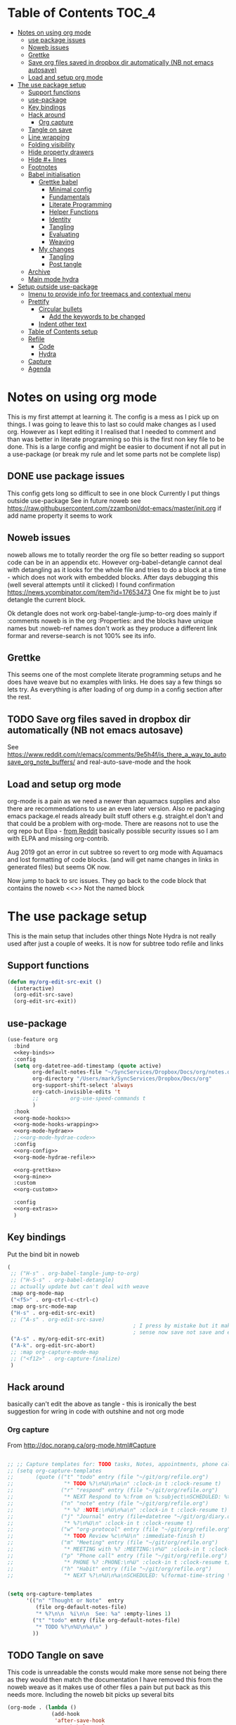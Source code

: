 #+TITLE Emacs configuration org Mode - all the complete things
#+PROPERTY:header-args :cache yes :tangle yes :comments noweb
#+STARTUP: content
* Table of Contents                 :TOC_4:
:PROPERTIES:
:ID:       org_mark_2020-10-24T15-08-22+01-00_mini12.local:8844FA08-DB9D-44FB-AE4D-189DDA7A2EAA
:VISIBILITY: all
:END:
- [[#notes-on-using-org-mode][Notes on using org mode]]
  - [[#use-package-issues][use package issues]]
  - [[#noweb-issues][Noweb issues]]
  - [[#grettke][Grettke]]
  - [[#save-org-files-saved-in-dropbox-dir-automatically-nb-not-emacs-autosave][Save org files saved in dropbox dir automatically (NB not emacs autosave)]]
  - [[#load-and-setup-org-mode][Load and setup org mode]]
- [[#the-use-package-setup][The use package setup]]
  - [[#support-functions][Support functions]]
  - [[#use-package][use-package]]
  - [[#key-bindings][Key bindings]]
  - [[#hack-around][Hack around]]
    - [[#org-capture][Org capture]]
  - [[#tangle-on-save][Tangle on save]]
  - [[#line-wrapping][Line wrapping]]
  - [[#folding-visibility][Folding visibility]]
  - [[#hide-property-drawers][Hide property drawers]]
  - [[#hide--lines][Hide #+ lines]]
  - [[#footnotes][Footnotes]]
  - [[#babel-initialisation][Babel initialisation]]
    - [[#grettke-babel][Grettke babel]]
      - [[#minimal-config][Minimal config]]
      - [[#fundamentals][Fundamentals]]
      - [[#literate-programming][Literate Programming]]
      - [[#helper-functions][Helper Functions]]
      - [[#identity][Identity]]
      - [[#tangling][Tangling]]
      - [[#evaluating][Evaluating]]
      - [[#weaving][Weaving]]
    - [[#my-changes][My changes]]
      - [[#tangling-1][Tangling]]
      - [[#post-tangle][Post tangle]]
  - [[#archive][Archive]]
  - [[#main-mode-hydra][Main mode hydra]]
- [[#setup-outside-use-package][Setup outside use-package]]
  - [[#imenu-to-provide-info-for-treemacs-and-contextual-menu][Imenu to provide info for treemacs and contextual menu]]
  - [[#prettify][Prettify]]
    - [[#circular-bullets][Circular bullets]]
      - [[#add-the-keywords-to-be-changed][Add the keywords to be changed]]
    - [[#indent-other-text][Indent other text]]
  - [[#table-of-contents-setup][Table of Contents setup]]
  - [[#refile][Refile]]
    - [[#code][Code]]
    - [[#hydra][Hydra]]
  - [[#capture][Capture]]
  - [[#agenda][Agenda]]

* Notes on using org mode
:PROPERTIES:
:ID:       org_mark_2020-01-23T20-21-34+00-00_mini12:6810C5AF-469D-4E0E-BD24-8F6301313A91
:END:
This is my first attempt at learning it.
The config is a mess as I pick up on things.
I was going to leave this to last so could make changes as I used org. However as I kept editing it I realised that I needed to comment and than was better in literate programming so this is the first non key file to be done.
This is a large config and might be easier to document if not all put in a use-package (or break my rule and let some parts not be complete lisp)
** DONE use package issues
:PROPERTIES:
:ID:       org_mark_2020-01-23T20-21-34+00-00_mini12:1C8523CC-5CB5-4EA3-A010-6881059B6B32
:END:
This config gets long so difficult to see in one block
Currently I put things outside use-package
See in future noweb see https://raw.githubusercontent.com/zzamboni/dot-emacs/master/init.org if add name property it seems to work
** Noweb issues
:PROPERTIES:
:ID:       org_mark_2020-01-23T20-21-34+00-00_mini12:757C060B-ED8C-49CB-9096-EA146141E59F
:END:
noweb allows me to totally reorder the org file so better reading so support code can be in an appendix etc.
However org-babel-detangle cannot deal with detangling as it looks for the whole file and tries to do a block at a time - which does not work with embedded blocks. After days debugging this (well several attempts until it clicked) I found confirmation https://news.ycombinator.com/item?id=17653473
One fix might be to just detangle the current block.

Ok detangle does not work
org-babel-tangle-jump-to-org does mainly if :comments noweb is in the org :Properties: and the blocks have unique names but :noweb-ref names don't work as they produce a different link formar and reverse-search is not 100% see its info.

** Grettke
:PROPERTIES:
:ID:       org_mark_2020-01-23T20-21-34+00-00_mini12:111E7DB2-5383-4E1F-9B6E-EE14CBFE8671
:END:
This seems one of the most complete literate programming setups and he does have weave but no examples with links. He does say a few things so lets try.
As everything is after loading of org dump in a config section after the rest.

** TODO Save org files saved in dropbox dir automatically (NB not emacs autosave)
:PROPERTIES:
:ID:       org_mark_2020-01-23T20-21-34+00-00_mini12:8A5AC122-42AB-4B05-BEEE-ED6A16F5A966
:END:
See https://www.reddit.com/r/emacs/comments/9e5h4f/is_there_a_way_to_autosave_org_note_buffers/ and real-auto-save-mode and the hook
** Load and setup org mode
:PROPERTIES:
:ID:       org_mark_2020-01-23T20-21-34+00-00_mini12:DA0B129D-3E54-4C67-94D2-B9D303434BAF
:END:
org-mode is a pain as we need a newer than aquamacs supplies and also there are recommendations to use an even later version. Also re packaging emacs package.el reads already built stuff others e.g. straight.el don't and that could be a problem with org-mode. There are reasons not to use the org repo but Elpa - [[https://www.reddit.com/r/emacs/comments/5sx7j0/how_do_i_get_usepackage_to_ignore_the_bundled/ddix2ta/?utm_source=share&utm_medium=web2x][from Reddit]] basically possible security issues so I am with ELPA and missing org-contrib.

Aug 2019 got an error in cut subtree so revert to org mode with Aquamacs and lost formatting of code blocks. (and will get name changes in links in generated files) but seems OK now.

Now jump to back to src issues. They go back to the code block that contains the noweb <<>> Not the named block

* The use package setup
:PROPERTIES:
:ID:       org_mark_2020-01-23T20-21-34+00-00_mini12:411C4ABA-EFFC-4E73-9C0F-5E936AC5B73B
:END:
This is the main setup that includes other things
Note Hydra is not really used after just a couple of weeks.
It is now for subtree todo refile and links
** Support functions
:PROPERTIES:
:ID:       org_mark_mini20.local:20210830T173642.889781
:END:
#+NAME: org_mark_mini20.local_20210830T173642.840556
#+begin_src emacs-lisp
(defun my/org-edit-src-exit ()
  (interactive)
  (org-edit-src-save)
  (org-edit-src-exit))
#+end_src
** use-package
:PROPERTIES:
:ID:       org_2020-12-08+00-00:D690B0FD-0E4B-44ED-A01E-7FEC29D8E7F4
:END:
  #+NAME: org_mark_2020-01-23T20-21-34+00-00_mini12_72F56F5E-3D65-491F-B68F-CDCFF334FFB6
  #+begin_src emacs-lisp :noweb tangle
(use-feature org
  :bind
  <<key-binds>>
  :config
  (setq org-datetree-add-timestamp (quote active)
        org-default-notes-file "~/SyncServices/Dropbox/Docs/org/notes.org"
        org-directory "/Users/mark/SyncServices/Dropbox/Docs/org"
        org-support-shift-select 'always
        org-catch-invisible-edits 't
        ;;          org-use-speed-commands t
        )
  :hook
  <<org-mode-hooks>>
  <<org-mode-hooks-wrapping>>
  <<org-mode-hydrae>>
  ;;<<org-mode-hydrae-code>>
  :config
  <<org-config>>
  <<org-mode-hydrae-refile>>

  <<org-grettke>>
  <<org-mine>>
  :custom
  <<org-custom>>

  :config
  <<org-extras>>
  )
  #+end_src
** Key bindings
:PROPERTIES:
:ID:       org_mark_2020-01-23T20-21-34+00-00_mini12:7CFDEDFE-FB36-47D9-8D94-0CDC83AF71CC
:END:
Put the bind bit in noweb
#+NAME: key-binds
#+begin_src emacs-lisp :tangle no
(
 ;; ("H-s" . org-babel-tangle-jump-to-org)
 ;; ("H-S-s" . org-babel-detangle)
 ;; actually update but can't deal with weave
 :map org-mode-map
 ("<f5>" . org-ctrl-c-ctrl-c)
 :map org-src-mode-map
 ("H-s" . org-edit-src-exit)
 ;; ("A-s" . org-edit-src-save)
										; I press by mistake but it makes
                                        ; sense now save not save and exit
 ("A-s" . my/org-edit-src-exit)
 ("A-k". org-edit-src-abort)
 ;; :map org-capture-mode-map
 ;; ("<f12>" . org-capture-finalize)
 )
#+end_src

** Hack around
:PROPERTIES:
:ID:       org_mark_2020-01-23T20-21-34+00-00_mini12:163000D5-C193-4FB4-A502-C78FD1FB08AB
:END:
basically can't edit the above as tangle - this is ironically the best suggestion for wring in code with outshine and not org mode
*** Org capture
:PROPERTIES:
:ID:       org_mark_2020-01-23T20-21-34+00-00_mini12:3D4D14AB-E281-45E0-A18E-0590E25E74A4
:END:
From http://doc.norang.ca/org-mode.html#Capture
#+NAME: org_mark_2020-01-23T20-21-34+00-00_mini12_065E6C30-63CE-4A91-B3FC-182E8D209A06
#+begin_src emacs-lisp

;; ;; Capture templates for: TODO tasks, Notes, appointments, phone calls, meetings, and org-protocol
;; (setq org-capture-templates
;;       (quote (("t" "todo" entry (file "~/git/org/refile.org")
;;                "* TODO %?\n%U\n%a\n" :clock-in t :clock-resume t)
;;               ("r" "respond" entry (file "~/git/org/refile.org")
;;                "* NEXT Respond to %:from on %:subject\nSCHEDULED: %t\n%U\n%a\n" :clock-in t :clock-resume t :immediate-finish t)
;;               ("n" "note" entry (file "~/git/org/refile.org")
;;                "* %? :NOTE:\n%U\n%a\n" :clock-in t :clock-resume t)
;;               ("j" "Journal" entry (file+datetree "~/git/org/diary.org")
;;                "* %?\n%U\n" :clock-in t :clock-resume t)
;;               ("w" "org-protocol" entry (file "~/git/org/refile.org")
;;                "* TODO Review %c\n%U\n" :immediate-finish t)
;;               ("m" "Meeting" entry (file "~/git/org/refile.org")
;;                "* MEETING with %? :MEETING:\n%U" :clock-in t :clock-resume t)
;;               ("p" "Phone call" entry (file "~/git/org/refile.org")
;;                "* PHONE %? :PHONE:\n%U" :clock-in t :clock-resume t)
;;               ("h" "Habit" entry (file "~/git/org/refile.org")
;;                "* NEXT %?\n%U\n%a\nSCHEDULED: %(format-time-string \"%<<%Y-%m-%d %a .+1d/3d>>\")\n:PROPERTIES:\n:STYLE: habit\n:REPEAT_TO_STATE: NEXT\n:END:\n"))))


(setq org-capture-templates
      '(("n" "Thought or Note"  entry
         (file org-default-notes-file)
         "* %?\n\n  %i\n\n  See: %a" :empty-lines 1)
        ("t" "todo" entry (file org-default-notes-file)
         "* TODO %?\n%U\n%a\n" )
        ))
#+end_src

** TODO Tangle on save
:PROPERTIES:
:ID:       org_mark_2020-01-23T20-21-34+00-00_mini12:42D6E858-998F-48DE-8D73-799C228FF91E
:END:
This code is unreadable the consts would make more sense not being there as they would then match the documentation
I have removed this from the noweb weave as it makes use of other files a pain but put back as this needs more. Including the noweb bit picks up several bits
#+NAME: org-mode-hooks
	#+begin_src emacs-lisp :tangle no
(org-mode . (lambda ()
              (add-hook
               'after-save-hook
               'org-babel-tangle
               'run-at-end
               'only-in-org-mode)))
	#+end_src

** Line wrapping
:PROPERTIES:
:ID:       org_mark_2020-01-23T20-21-34+00-00_mini12:EE29BA62-13AD-4C22-9ABB-AF723DCA7950
:END:
Setting up =visual-line-mode= and making all my paragraphs one single line, so that the lines wrap around nicely in the window according to their proportional-font size, instead of at a fixed character count, which does not work so nicely when characters have varying widths. I set up a hook that automatically enables =visual-line-mode= and =variable-pitch-mode= when entering org-mode. From [[https://raw.githubusercontent.com/zzamboni/dot-emacs/master/init.org][zzamboni]]
#+NAME: org-mode-hooks-wrapping
#+begin_src emacs-lisp :tangle no
    (org-mode . visual-line-mode)
    (org-mode . variable-pitch-mode)
#+end_src
** Folding visibility
:PROPERTIES:
:ID:       org_mark_2020-10-25T11-37-05+00-00_mini12.local:B48F7EEE-0A50-4EC9-8416-C09AC65B509B
:END:
This describes how the org file is shown I think 9.4 altered this
#+name: org-custom
#+begin_src emacs-lisp :tangle no
(org-startup-folded 'fold)
#+end_src
** Hide property drawers
:PROPERTIES:
:ID:       org_mark_mini20.local:20210131T001131.889643
:END:
From [[https://stackoverflow.com/a/17492723/151019][SO]] override org function
OK need to hide #+name and also make the properties visible

#+NAME: org_mark_mini20.local_20210707T094624.575933
#+begin_src emacs-lisp :tangle no :noweb-ref org-config
(defun org-cycle-hide-drawers (state)
  "Re-hide all drawers after a visibility state change."
  (when (and (derived-mode-p 'org-mode)
             (not (memq state '(overview folded contents))))
    (save-excursion
      (let* ((globalp (memq state '(contents all)))
             (beg (if globalp
                      (point-min)
                    (point)))
             (end (if globalp
                      (point-max)
                    (if (eq state 'children)
                        (save-excursion
                          (outline-next-heading)
                          (point))
                      (org-end-of-subtree t)))))
        (goto-char beg)
        (while (re-search-forward org-drawer-regexp end t)
          (save-excursion
            (beginning-of-line 1)
            (when (looking-at org-drawer-regexp)
              (let* ((start (1- (match-beginning 0)))
                     (limit
                      (save-excursion
                        (outline-next-heading)
                        (point)))
                     (msg (format
                           (concat
                            "org-cycle-hide-drawers:  "
                            "`:END:`"
                            " line missing at position %s")
                           (1+ start))))
                (if (re-search-forward "^[ \t]*:END:" limit t)
                    (outline-flag-region start (point-at-eol) t)
                  (user-error msg))))))))))
#+end_src
** Hide #+ lines
:PROPERTIES:
:ID:       org_mark_mini20.local:20210422T091310.119974
:END:
Taken from https://github.com/amno1/org-babel-hide-markers-mode and my version adds #+NAME
TODO add property drawers
#+NAME: org_mark_mini20.local_20210422T091310.076424
#+begin_src emacs-lisp :tangle no :noweb-ref org-config
(use-package ob-hide-markers
  :disabled
  :mwb-load-path "fork/org-babel-hide-markers-mode"
  :hook (org-font-lock . org-babel-hide-markers-mode)
  :init
  (setq org-babel-hide-markers-line t)
  :diminish org-babel-hide-markers-mode)
#+end_src
** Footnotes
:PROPERTIES:
:ID:       org_mark_2020-03-06T13-08-35+00-00_mini12.local:31819091-6339-413D-9DD1-C248C5F6520B
:END:
Need to set up an auto-sort
#+NAME: org_mark_2020-03-06T13-08-35+00-00_mini12.local_632B9653-A2FD-4226-A130-A0260FCD9B66
#+begin_src emacs-lisp :noweb-ref org-config :tangle no
(setq org-footnote-auto-adjust t)
#+end_src



** Babel initialisation
:PROPERTIES:
:ID:       org_mark_2020-01-23T20-21-34+00-00_mini12:1972881C-34EE-46DE-BB07-8C34C8CC0094
:END:
Code block behaviour - but also see customization for appearance
 #+NAME: org_mark_2020-01-23T20-21-34+00-00_mini12_F0D54908-6A04-45A1-BF64-E082C9DE207E
 #+begin_src emacs-lisp :tangle no :noweb-ref org-config
 (setq org-src-fontify-natively t
	   org-src-tab-acts-natively t
	   org-confirm-babel-evaluate nil
	   org-edit-src-content-indentation 0
	   org-startup-indented t)
 #+end_src
*** Grettke babel
 :PROPERTIES:
      :header-args: :noweb-ref org-grettke :tangle no
      :ID:       org_mark_2020-01-23T20-21-34+00-00_mini12:547FD263-C9C1-4384-850B-989B61F4E03D
      :END:
 This is not tangled in place but picked up by weaving
**** Minimal config
:PROPERTIES:
:ID:       org_mark_2020-01-23T20-21-34+00-00_mini12:4AF845AD-16BB-4C99-B8BB-AA29A91E8D84
:END:
Grettke has two set ups

***** Time
:PROPERTIES:
:ID:       org_gcr_2018-03-16_mara:BC16A47E-FC4E-4F12-8813-583BF4C3EF5A
:END:
Standardize timestamps.
Reduce the legth so the ids do not wrap on the screen.
#+name: org_gcr_2018-03-16_mara_24B486D3-AF94-44E7-99F6-AEB7A53FD0E6
#+begin_src emacs-lisp
(defun help/get-timestamp ()
  "Produces a full ISO 8601 format timestamp.
mwb - Well remove the time"
  (interactive)
  (let* ((timestamp-without-timezone (format-time-string "%Y-%m-%d"))
         (timezone-name-in-numeric-form (format-time-string "%z"))
         (timezone-utf-offset
          (concat (substring timezone-name-in-numeric-form 0 3)
                  ":"
                  (substring timezone-name-in-numeric-form 3 5)))
         (timestamp (concat timestamp-without-timezone
                            timezone-utf-offset)))
    timestamp))

(defun help/insert-timestamp ()
  "Inserts a full ISO 8601 format timestamp."
  (interactive)
  (insert (help/get-timestamp)))

(defun help/get-timestamp-no-colons ()
  "Produces a full ISO 8601 format timestamp with colons replaced by hyphens."
  (interactive)
  (let* ((timestamp (help/get-timestamp))
         (timestamp-no-colons (replace-regexp-in-string ":" "-" timestamp)))
    timestamp-no-colons))

(defun help/insert-timestamp-no-colons ()
  "Inserts a full ISO 8601 format timestamp with colons replaced by hyphens."
  (interactive)
  (insert (help/get-timestamp-no-colons)))

(defun help/insert-datestamp ()
  "Produces and inserts a partial ISO 8601 format timestamp."
  (interactive)
  (insert (format-time-string "%F")))
#+end_src
***** Display system info.
:PROPERTIES:
:ID:       org_2020-12-10+00-00:28CB7CC9-F76D-4EFF-A30C-5F16446482FD
:END:
#+NAME: org_gcr_2017-05-12_mara_901541A6-1DB6-4EA2-8688-9C888C41902A
#+BEGIN_SRC emacs-lisp
(defun help/display-system-info ()
  (interactive)
  (message "<<<Org Information>>>\nThis buffer file: %s\nAs Of: %s\nOrg-Version: %s\nOrg-Git-Version:%s\nEmacs-Version: %s\nNoweb wrap start and stop delimeters: '%s' and '%s'\norg-babel-default-header-args:\n"
           buffer-file-name
           (help/get-timestamp)
           (org-version)
           (org-git-version)
           (emacs-version)
           org-babel-noweb-wrap-start
           org-babel-noweb-wrap-end)
  (pp org-babel-default-header-args))
(help/display-system-info)
#+END_SRC
****

**** Fundamentals
:PROPERTIES:
:ID:       org_mark_2020-01-23T20-21-34+00-00_mini12:F13213F6-AD98-4F71-AC18-D1139D5ED9D1
:END:
**** Literate Programming
  :PROPERTIES:
  :ID:       orgmode:gcr:vela:8510C876-F644-4804-9F87-54A0B44DBA6A
  :END:

#+MACRO: lp-configure-each-sb Configuration likely per Source-Block or System.

This system enables you to perform 3 Literate Document activities
- Tangling
- Evaluating
- Weaving

Combined they provide a rich Literate Programming environment.

These activities are not performed interactively by the user. They are automatic
operations that occur as a result of the configuration by the document itself.

The following is the guide for the default configuration of this system and how
it behaves.

Key:

- Columns
  - S :: Source document modified?
  - T :: Destination tangled-document modified?
  - W :: Destination weaved-document modified?
  - C :: Source-Block Evaluation occurred?
  - O :: Org-Macro Expansion occurred?

| Activity   | S | T | W | C  | O |
|------------+---+---+---+----+---|
| Tangling   | F | T | F | F  | F |
| Evaluating | T | F | F | T  | F |
| Weaving    | F | F | T | F! | T |

They are separate and distinct operations.

"Programming" is logically an activity that is the combination of these 3
activites. It is interactively performed by Sysop. It is not a distinct
or isolated operation. Results of one activity exist here and serve as inputs to
another activity.

- Note about ~F!~: Weaving Source-Block Evaluation occurred?^{*}
  - Source block evaluation on export is disabled using header arguments:
    those source blocks will never be evaluated on weaving
  - However the /ability/ for them evaluate on weaving /is/ enabled so that weaved
    source blocks can be replaced by their result value. This gives a kind of
    template system. More details [[eval][here]]

**** Helper Functions
   :PROPERTIES:
   :ID:       orgmode:gcr:vela:B14776FD-6835-4D1D-BCD3-50D56555423C
   :END:

Help configure Org-Mode.

#+NAME: org_gcr_2017-05-12_mara_21BEDC86-D1A3-43FC-85AC-8FF54D161E2F
#+BEGIN_SRC emacs-lisp
(defun help/set-org-babel-default-header-args (property value)
  "Easily set system header arguments in org mode.

PROPERTY is the system-wide value that you would like to modify.

VALUE is the new value you wish to store.

Attribution: URL `http://orgmode.org/manual/System_002dwide-header-arguments.html#System_002dwide-header-arguments'"
  (setq org-babel-default-header-args
        (cons (cons property value)
              (assq-delete-all property org-babel-default-header-args))))

(defun help/set-org-babel-default-inline-header-args (property value)
  "See `help/set-org-babel-default-header-args'; same but for inline header args."
  (setq org-babel-default-inline-header-args
        (cons (cons property value)
              (assq-delete-all property org-babel-default-inline-header-args))))

(defun help/set-org-babel-default-header-args:R (property value)
  "See `help/set-org-babel-default-header-args'; same but for R.

This is a copy and paste. Additional languages would warrant a refactor."
  (setq org-babel-default-header-args:R
        (cons (cons property value)
              (assq-delete-all property org-babel-default-header-args:R))))

(defun help/set-org-babel-default-header-args:ditaa (property value)
  "See `help/set-org-babel-default-header-args'; same but for ditaa.

This is a copy and paste. Additional languages would warrant a refactor."
  (setq org-babel-default-header-args:ditaa
        (cons (cons property value)
              (assq-delete-all property org-babel-default-header-args:ditaa))))

(defun help/set-org-babel-default-header-args:dot (property value)
  "See `help/set-org-babel-default-header-args'; same but for dot.

This is a copy and paste. Additional languages would warrant a refactor."
  (setq org-babel-default-header-args:dot
        (cons (cons property value)
              (assq-delete-all property org-babel-default-header-args:dot))))

(defun help/set-org-babel-default-header-args:plantuml (property value)
  "See `help/set-org-babel-default-header-args'; same but for plantuml.

This is a copy and paste. Additional languages would warrant a refactor."
  (setq org-babel-default-header-args:plantuml
        (cons (cons property value)
              (assq-delete-all property org-babel-default-header-args:plantuml))))

(defun help/org-toggle-macro-markers ()
  (interactive)
  (let ((old org-hide-macro-markers)
        (new (not org-hide-macro-markers)))
    (setq org-hide-macro-markers new)
    (message "Just changed org-hide-macro-markers from %s to %s" old new)
    (font-lock-mode)
    (font-lock-mode)))

(defun help/org-prp-hdln ()
  "Visit every Headline. If it doesn't have an ID property then add one and
  assign it a UUID. Attribution: URL
  `http://article.gmane.org/gmane.emacs.orgmode/99738'. It is OK to leave the
  colon separator in here because these are never used as Source-Blocks and
  the rest of the code expects the colon separator."
  (interactive)
  (save-excursion
    (goto-char (point-min))
    (dolist (p (nreverse
                (org-element-map (org-element-parse-buffer 'headline) 'headline
                  (lambda (headline) (org-element-property :begin headline)))))
      (goto-char p)
      (org-id-get-create))
    (save-buffer)))

(defun help/org-id-new ()
  "Re-purposing `org-id' hit a snag when colons were forbidden in Source-Block
  names. Adding support for a user-defined Org-Id separator would have fixed
  this but with no benefit to Org-Id. So this function removes the colon
  instead.
 "
  (interactive)
  (let* ((gend (org-id-new))
         (newid (replace-regexp-in-string ":" "_" gend)))
    newid))

(defun help/org-prp-src-blk ()
  "If it doesn't have a NAME property then add one and
   assign it a UUID. Attribution: URL `http://article.gmane.org/gmane.emacs.orgmode/99740'"
  (interactive)
  (help/org-2every-src-block
   #'(lambda (element)
       (if (not (org-element-property :name element))
           (let ((i (org-get-indentation)))
             (beginning-of-line)
             (save-excursion (insert "#+NAME: " (help/org-id-new) "\n"))
             (indent-to i)
             (forward-line 2))))))

(defconst help/org-special-pre "^\s*#[+]")

(defun help/org-2every-src-block (fn)
  "Visit every Source-Block and evaluate `FN'."
  (interactive)
  (save-excursion
    (goto-char (point-min))
    (let ((case-fold-search t))
      (while (re-search-forward (concat help/org-special-pre "BEGIN_SRC") nil t)
        (let ((element (org-element-at-point)))
          (when (eq (org-element-type element) 'src-block)
            (funcall fn element)))))
    (save-buffer)))

(defun help/org-babel-demarcate-block ()
  "Add a NAME property then assign it a UUID."
  (interactive)
  (org-babel-demarcate-block)
  (insert "#+name: " (help/org-id-new))
  (beginning-of-line)
  (insert "\n"))
#+END_SRC

**** Identity
:PROPERTIES:
:ID:       orgmode:gcr:vela:25F4226F-2EB2-48EC-A4D5-56DD5CCC753E
:END:

A Headline's primary key is =ID=. Use =org-id= to manage it.

#+NAME: org_gcr_2017-05-12_mara_922805E3-E016-4026-BAF6-C3BA5DFC6B5A
#+BEGIN_SRC emacs-lisp
(require 'org-id)
#+END_SRC

In Links: Never use =ID= or =CUSTOM_ID=; always use the file name and text to make
it accessible outside of Emacs.

#+NAME: org_gcr_2017-05-12_mara_6F578996-A506-4193-8566-C3FAC6102228
#+BEGIN_SRC emacs-lisp
(setq org-id-link-to-org-use-id 'nil)
#+END_SRC

Make sure that =ID= is always unique, portable, and easy to maintain by
- Using an acceptable prefix
  - Memorable
    - So you can remember where you created it and when
    - So you can share it and let the recipient know (in theory useful)
    - So you can enable a non Emacs/Org-Mode user to work with the tangled
      code referencing it's origin
  - Valid
    - Must be both LaTeX label and XHTML identifier compliant
      - ~org-lint~ checks for this
- Include the current login
- Include the current domain
- Use a UUID

  Note that this is setr once so if you don't  shut down emacs it is not much use
#+NAME: org_mark_mini12.local_20201212T213459.563695
#+BEGIN_SRC emacs-lisp
(setq org-id-prefix (concat "org_" (user-real-login-name)
                            ;; "_" (help/get-timestamp-no-colons)
                            "_" (system-name)
                            ))
(setq org-id-method 'ts)
#+END_SRC

**** Tangling
   :PROPERTIES:
   :ID:       orgmode:gcr:vela:267EEDED-1367-405F-807C-B3C489045704
   :END:
=ID= and =NAME= are essential for successful =LP= using ~org-babel-tangle-jump-to-org~.

#+NAME: org_gcr_2017-05-12_mara_C4C2CC56-88D6-440F-A277-75B174B7F8E8
#+BEGIN_SRC emacs-lisp
(add-hook 'org-babel-pre-tangle-hook #'help/org-prp-hdln)
(add-hook 'org-babel-pre-tangle-hook #'help/org-prp-src-blk)
#+END_SRC

There is a way to disable property inheritance that speeds up tangling a lot.
This is only for user-defined properties; *not* Org-Mode properties.

The problem is that you lose property inheritance which is unacceptable. Never,
never allow that. Its inconsistent with how Org-Mode works.

#+NAME: org_gcr_2017-05-12_mara_7AFF21D6-39A6-4580-8AD1-3BF24A83091A
#+BEGIN_SRC emacs-lisp
(setq org-babel-use-quick-and-dirty-noweb-expansion nil)
#+END_SRC




***** comments
    :PROPERTIES:
    :ID:       orgmode:gcr:vela:49787FC5-CAA7-466B-B742-0F38973E070B
    :END:

#+BEGIN_QUOTE
Toggle insertion of comments in tangled code files
#+END_QUOTE

Provide as much information as possible in the tangled artifact about the
origin artifact.

#+NAME: org_gcr_2017-05-12_mara_5516E87C-58CA-451B-84B3-BA7B9D2A284E
#+BEGIN_SRC emacs-lisp
(help/set-org-babel-default-header-args :comments "noweb")
#+END_SRC

***** mkdirp
    :PROPERTIES:
    :ID:       orgmode:gcr:vela:B0F9A321-3B69-46BB-B512-0AF3C663A4C0
    :END:

#+BEGIN_QUOTE
Toggle creation of parent directories of target files during tangling
#+END_QUOTE

#+NAME: org_gcr_2017-05-12_mara_51AE0BB2-9E85-482C-AAC6-8860D2141999
#+BEGIN_SRC emacs-lisp
(help/set-org-babel-default-header-args :mkdirp "yes")
#+END_SRC

***** no-expand
    :PROPERTIES:
    :ID:       orgmode:gcr:vela:90170E6A-AA1A-44EA-9BF8-1A6AA38FD224
    :END:

#+BEGIN_QUOTE
Turn off variable assignment and noweb expansion during tangling
#+END_QUOTE

{{{lp-configure-each-sb}}}

***** noweb
    :PROPERTIES:
    :ID:       orgmode:gcr:vela:E12B48AB-68E8-4515-89E3-30A16FB6FD22
    :END:

#+BEGIN_QUOTE
Toggle expansion of noweb references
#+END_QUOTE

Expand noweb references in source-blocks before:

| Activity   | Expand |
|------------+--------|
| Tangling   | T      |
| Evaluating | T      |
| Weaving    | F      |

This embraces the notion that you are telling the right thing to the
computer and the right thing to the human. By the time you get to exporting, you
ought to refer to the generated document.

#+NAME: org_gcr_2017-05-12_mara_F9D0273A-A0E4-4265-B133-C665ADE1F031
#+BEGIN_SRC emacs-lisp
(help/set-org-babel-default-header-args :noweb "no-export")
#+END_SRC

***** noweb-ref
    :PROPERTIES:
    :ID:       orgmode:gcr:vela:2836D0AA-5DBA-48AC-A338-B47002DE8D7F
    :END:

#+BEGIN_QUOTE
Specify block's noweb reference resolution target
#+END_QUOTE

{{{lp-configure-each-sb}}}

***** noweb-sep
    :PROPERTIES:
    :ID:       orgmode:gcr:vela:B1A57D15-6BBF-4E78-A0D9-0B02C283C6B0
    :END:

#+BEGIN_QUOTE
String used to separate noweb references
#+END_QUOTE

{{{lp-configure-each-sb}}}

***** padline
    :PROPERTIES:
    :ID:       orgmode:gcr:vela:DDE727A6-DDF7-4B61-9063-549614B135F0
    :END:

#+BEGIN_QUOTE
Control insertion of padding lines in tangled code files
#+END_QUOTE

- ~org-babel-tangle-jump-to-org~ requires padded lines. This configuration could
  arguably appear in the "Programming" heading because it impacts operation. It
  lives here because it *must* occur as part of the Tangling activity so that it
  can be used in the Programming activity.
- Often I go back and for on this one. Sometimes it is nicer to have less spaces
  in generated code when guests are viewing it. When no one else is reading it
  I love the spaces. Defaulting to what I like.

#+NAME: org_gcr_2017-05-12_mara_D7CD2E35-5BE4-4003-8D78-26D939E0031E
#+BEGIN_SRC emacs-lisp
(help/set-org-babel-default-header-args :padline "yes")
#+END_SRC

***** session
    :PROPERTIES:
    :ID:       orgmode:gcr:vela:8219A42A-E90F-418A-8EF0-EB150CF6D730
    :END:

#+BEGIN_QUOTE
Preserve the state of code evaluation
#+END_QUOTE

{{{lp-configure-each-sb}}}

For some situations, this may be the same for every source block for a
particular language. R is a good example.

***** shebang
    :PROPERTIES:
    :ID:       orgmode:gcr:vela:542185DD-4FD6-459A-B422-DA7B546FB292
    :END:

#+BEGIN_QUOTE
Make tangled files executable
#+END_QUOTE

{{{lp-configure-each-sb}}}

***** tangle
    :PROPERTIES:
    :ID:       orgmode:gcr:vela:EA716FC9-4A90-4F3E-ABD0-31FEA575C969
    :END:

#+BEGIN_QUOTE
Toggle tangling and specify file name
#+END_QUOTE

#+NAME: org_gcr_2017-05-12_mara_B11664F9-C0E7-48C0-8050-0A66B199FEBF
#+BEGIN_SRC emacs-lisp
(help/set-org-babel-default-header-args :tangle "no")
#+END_SRC

***** tangle-mode
    :PROPERTIES:
    :ID:       orgmode:gcr:vela:5F0B7157-2DC8-4AFD-8F26-4B21025A5ECE
    :END:

#+BEGIN_QUOTE
Set permission of tangled files
#+END_QUOTE

{{{lp-configure-each-sb}}}

**** Evaluating
   :PROPERTIES:
   :ID:       orgmode:gcr:vela:ED23FF0B-1F90-435C-9B56-ACA06C1ACAE0
   :END:

Load the required languages

Org-Mode may use all of the listed languages. But do not load them

#+NAME: org_gcr_2017-05-12_mara_54FEB960-2B87-41E3-A4E4-6DE9DED9B1BD
#+BEGIN_SRC emacs-lisp
(org-babel-do-load-languages
 'org-babel-load-languages
 '((emacs-lisp . t)
   (org . t)
   ;; (sml . t)
   ;;
   (C . t)
   ;; (python . t)
   ;;
   (makefile . t)
   (shell . t)))
#+END_SRC
***** cache
    :PROPERTIES:
    :ID:       orgmode:gcr:vela:49B8BFE9-643B-450F-A8A1-20CE3079E215
    :END:

#+BEGIN_QUOTE
Avoid re-evaluating unchanged code blocks
#+END_QUOTE

{{{lp-configure-each-sb}}}

Default =no= is correct for nearly every scenario.

***** colnames
    :PROPERTIES:
    :ID:       orgmode:gcr:vela:4D683007-14AE-4A7D-A506-E2301FD32E82
    :END:

#+BEGIN_QUOTE
Handle column names in tables
#+END_QUOTE

{{{lp-configure-each-sb}}}

***** dir
    :PROPERTIES:
    :ID:       orgmode:gcr:vela:CD1494F1-0A2A-44D0-9955-0D0501AF1539
    :END:

#+BEGIN_QUOTE
Specify the default (possibly remote) directory for code block execution
#+END_QUOTE

{{{lp-configure-each-sb}}}

***** epilogue
    :PROPERTIES:
    :ID:       orgmode:gcr:vela:CA7F5086-9D4B-4847-9449-3231CE027804
    :END:

#+BEGIN_QUOTE
Text to append to code block body
#+END_QUOTE

See Prologue.

***** eval
    :PROPERTIES:
    :ID:       orgmode:gcr:vela:0329BACE-2C99-4BB3-A7A5-7C800EF53FAD
    :END:

#+BEGIN_QUOTE
Limit evaluation of specific code blocks
#+END_QUOTE

Never evaluate source-blocks or in-line-source-blocks *on export*.

#+NAME: org_gcr_2017-05-12_mara_FE5C21BF-9766-4277-A413-B3AF5C255C39
#+BEGIN_SRC emacs-lisp
(help/set-org-babel-default-header-args :eval "never-export")
(help/set-org-babel-default-inline-header-args :eval "never-export")
#+END_SRC

~org-export-use-babel~

How does this overlap with the ~:eval~ header arg? Are they the same or
different? What is the point? For a while I thought I understood the
difference and how it worked. Later when I ran into a problem with my exports
I realized that I didn't understand the difference!

I thought that I had configured inline source blocks to

1) Have their results replaced on each export
2) Only include their results, excluding their source code
3) Allow execution of source blocks interactively, never on export

It is all documented here [[Literate Programming]].

Instead of that, when I exported, the results /weren't/ replaced and the source
code /was/ included: exactly the opposite of what I had wanted to happen. Ouch!

Source blocks include a header arg ~:eval~ that controls evaluation of source
blocks. I'd configured them all (both normal source blocks and inline source
blocks) with the setting "never-export". Never-export makes it so that you can
evaluate source blocks when you are editing the document but they can never be
evaluated during export. That is why #3 worked correctly. But I will still
stuck with #1-#2.

Long story short after reviewing what I was thought every setting regarding
evaluating and exportation I ended up on ~org-export-use-babel~. It seemed silly
to read it's documentation again because I'd read it so many times that I
though I knew it inside and out: it controls whether or not code blocks /can/ be
evaluated on export. I'd set it to true though, to be totally sure that the
system worked as I had expected. Now *two* places disabled evaluation on export:
header args and this variable. It was here though that my understanding had a
major mistake!

~org-export-use-babel—~ answers two questions (controls two features) with one
answer:

1) Is code evaluated on export?
2) Are header args obeyed?

The key is the second part: the header args must be obeyed to make ~replace~
work. My problem was that I never noticed that this variable controls both
execution and header args use. The latter, somehow I totally missed that. So
no matter how I configured the header-args, those results /could never/ be
replaced because the header-args are *totally ignored*. Wow, I was so happy to
discover this.

In the end the configuration was super simple: set ~org-export-use-babel~ to
true, make sure the desired source blocks were set to ~:never-export~, and the
inline source blocks were setup to replace.

#+NAME: org_gcr_2017-05-12_mara_DB816700-04B3-45D0-9847-490BBFE9DBA0
#+BEGIN_SRC emacs-lisp
(setq org-export-use-babel t)
#+END_SRC

***** file
    :PROPERTIES:
    :ID:       orgmode:gcr:vela:80824708-62AF-4337-A517-828DA22D1FCA
    :END:

#+BEGIN_QUOTE
Specify a path for file output
#+END_QUOTE

{{{lp-configure-each-sb}}}

***** file-desc
    :PROPERTIES:
    :ID:       orgmode:gcr:vela:6F9A2745-7118-469E-9FDB-4B327C02E5FA
    :END:

#+BEGIN_QUOTE
Specify a description for file results
#+END_QUOTE

{{{lp-configure-each-sb}}}

***** file-ext
    :PROPERTIES:
    :ID:       orgmode:gcr:vela:0716A48E-9227-44FD-B1FA-185DF6545E91
    :END:

#+BEGIN_QUOTE
Specify an extension for file output
#+END_QUOTE

{{{lp-configure-each-sb}}}

***** hlines
    :PROPERTIES:
    :ID:       orgmode:gcr:vela:721F4E5E-A343-4D7C-A3A3-12A544B3A273
    :END:

#+BEGIN_QUOTE
Handle horizontal lines in tables
#+END_QUOTE

{{{lp-configure-each-sb}}}

***** output-dir
    :PROPERTIES:
    :ID:       orgmode:gcr:vela:D0DDFE88-1B41-4A67-A5F4-88B1B35A7513
    :END:

#+BEGIN_QUOTE
Specify a directory to write file output to
#+END_QUOTE

{{{lp-configure-each-sb}}}

One example is a System where *all* intermediate results are stored to individual
files.

***** post
    :PROPERTIES:
    :ID:       orgmode:gcr:vela:1A4DEC98-C735-4D88-8261-6AD13C495EF2
    :END:

#+BEGIN_QUOTE
Post processing of code block results
#+END_QUOTE

{{{lp-configure-each-sb}}}

***** prologue
    :PROPERTIES:
    :ID:       orgmode:gcr:vela:3D1780E0-2E6D-428C-916D-BFB10E79C76F
    :END:

#+BEGIN_QUOTE
Text to prepend to code block body
#+END_QUOTE

{{{lp-configure-each-sb}}}

For some situations, this may be the same for every source block for a
particular language. The user manual described ~gnuplot~, which often shows up on
the list and the solution is to ~reset~ the session.

Another example, say that you've got a bunch of R Source-Blocks and you want to
be able to rearrange them as you please. You want to be sure that there are no
dependencies between them on bindings created in the workspace. Set ~prologue~
to ~rm(list = ls())~.

Epilgue works hand-in-hand with this.

***** results
    :PROPERTIES:
    :ID:       orgmode:gcr:vela:2755571E-113B-436E-9EEC-26618A55A27E
    :END:

#+BEGIN_QUOTE
Specify the type of results and how they will be collected and handled
#+END_QUOTE

Ways to configure =:results=: src_emacs-lisp{(apply '* (-keep 'cdr '((Collection . 2) (Type . 4) (Format . 7) (Handling . 4))))} {{{results(=224=)}}}.

This system stores the results of evaluation in the source document. It believes
that the results are critical to the research.

Keep the document as close to being executable as possible; make it very visible
when it is not.

- Collection
  - =value=: Functions have a single result. So do Source-Blocks.
- Type
  - =scalar=
    - Functions always return a single result
    - Evidence demonstrates that I use this or =output= most of the time and I
      want to configure this to work right for =Literate Programming= by default
      because it feels better.
  - =WAS=
    - Because in theory returning a collection was flexible (see below). In
      practice I never ever used this.
    - =table=:
      - Tables are the best type because
        - Dimensions make them human-readable in text.
        - Work with Babel LP.
        - Appear as lists to programming languages.
        - Weaves well.
        - Inline Source-Blocks disallow tables so use scalars instead.
- Format
  - =drawer=: Enable results replacement
- Handling
  - =replace=: Replace them each time you evaluate the block.

#+NAME: org_gcr_2017-05-12_mara_2F6FE420-85A2-4A99-AAB7-20473F02B878
#+BEGIN_SRC emacs-lisp
(defconst help/org-sb-results-cfg "value scalar drawer replace")
(help/set-org-babel-default-header-args :results help/org-sb-results-cfg)
#+END_SRC

Their format will show that they are results. Inline source blocks
automatically get formatted as verbatim. For some reason, this only needs to
be configured as =replace= to work unlike normal source blocks. Copying the
configuration from normal source blocks here breaks the replacement
functionality.

#+NAME: org_gcr_2017-05-12_mara_3E59D8A5-2B8A-44D6-A863-7051E8E62421
#+BEGIN_SRC emacs-lisp
(defconst help/org-isb-results-cfg "replace")
(help/set-org-babel-default-inline-header-args :results help/org-isb-results-cfg)
#+END_SRC

***** rownames
    :PROPERTIES:
    :ID:       orgmode:gcr:vela:B184A507-1B03-4096-A4D8-E50A1DA047DB
    :END:

#+BEGIN_QUOTE
Handle row names in tables
#+END_QUOTE

{{{lp-configure-each-sb}}}

***** sep
    :PROPERTIES:
    :ID:       orgmode:gcr:vela:F1336AAA-68EF-4E87-B253-458103B6FF2F
    :END:

#+BEGIN_QUOTE
Delimiter for writing tabular results outside Org
#+END_QUOTE

{{{lp-configure-each-sb}}}

***** var
    :PROPERTIES:
    :ID:       orgmode:gcr:vela:3B4D638C-82EE-47F3-835C-52B2F03620A0
    :END:

#+BEGIN_QUOTE
Pass arguments to code blocks
#+END_QUOTE

- *The* most revealing of the power of Org-Mode's LP offering
- Values-by-reference
  - Table
  - List
  - Source-Block without and with parameters
  - Literal-Block
- Idexable variable values
- Emacs Lisp evaluation of variables

**** Weaving
   :PROPERTIES:
   :ID:       orgmode:gcr:vela:F71DD8BA-B853-4903-A348-400E13C0E6F8
   :END:

Help the reader make sense of the document by displaying it's internal
properties.

#+NAME: org_gcr_2017-05-12_mara_FDA3AE76-9095-49A6-8D3B-F522060FFE0E
#+BEGIN_SRC emacs-lisp
(setq org-export-with-properties t)
#+END_SRC

- Stop your flow to monitor the export for errors
  - <2016-01-19 Tue> Expect it to start weaves for all weavers asynchronously.
    Does not do so; main thread is blocked until weaves complete.

#+NAME: org_gcr_2017-05-12_mara_75498F0F-C121-4954-9E27-B6859173C1E1
#+BEGIN_SRC emacs-lisp
(setq org-export-in-background nil)
#+END_SRC

Make sure that exported files are Unicode UTF-8.

#+NAME: org_gcr_2017-05-12_mara_400FE840-685A-4130-B697-8835F8FDB1FF
#+BEGIN_SRC emacs-lisp
(setq org-export-coding-system 'utf-8)
#+END_SRC

Line breaks are for humans typing them, not for publishing.

When publishing to ASCII, set this property in the file.

#+NAME: org_gcr_2017-05-12_mara_DE83AAE3-B4D6-4AB8-83BF-EE3252F9F6D2
#+BEGIN_SRC emacs-lisp
(setq org-export-preserve-breaks nil)
#+END_SRC

When exporting anything, do not insert the exported content into the kill ring.

#+NAME: org_gcr_2017-05-12_mara_564FC52E-A339-4209-9B6E-86E890D8835C
#+BEGIN_SRC emacs-lisp
(setq org-export-copy-to-kill-ring nil)
#+END_SRC

By default I never want a table of contents generated. It is so easy to enable
it with a property, it will be fine to turn it off.

#+NAME: org_gcr_2017-05-12_mara_BF7F8052-2578-4BA2-9740-DA437B55447B
#+BEGIN_SRC emacs-lisp
(setq org-export-with-toc nil)
#+END_SRC

On export, maintain the literal spacing as found in the source block. Obviously
this is important for make-files. It is really important everywhere because
anything else would violate the law of least surprise.

#+NAME: org_gcr_2017-05-12_mara_5E57CCF7-6D5D-42B4-BD49-26D55EC0891C
#+BEGIN_SRC emacs-lisp
(setq org-src-preserve-indentation t)
#+END_SRC

Maximize flexibility for weaving operations during export.

#+NAME: org_gcr_2017-05-12_mara_BC45B41D-BED3-4448-BFE6-9EE43DAD37E2
#+BEGIN_SRC emacs-lisp
(setq org-export-allow-bind-keywords t)
#+END_SRC

Disable element caching because it might break weaves via [[https://lists.gnu.org/archive/html/emacs-orgmode/2015-09/msg00646.html][this thread]].

#+NAME: org_gcr_2017-05-12_mara_DA69CB4F-597A-4057-A532-2B9EC5E4FCF9
#+BEGIN_SRC emacs-lisp
(setq org-element-use-cache nil)
#+END_SRC

***** exports
    :PROPERTIES:
    :ID:       orgmode:gcr:vela:57B3786B-017F-4F6E-89F9-05642304F3B6
    :END:

#+BEGIN_QUOTE
Export code and/or results
#+END_QUOTE

Always share source blocks and their results. Whether or not to generate a
result for a particular source block is configured per-block. If you don't want
to share a result for a source block then disable storage of results on that
block.

#+NAME: org_gcr_2017-05-12_mara_C933F9D3-EC64-4D09-980D-FB8C7E39CB92
#+BEGIN_SRC emacs-lisp
(help/set-org-babel-default-header-args :exports "both")
#+END_SRC

Use inline Source-Blocks to provide values read as part of the document. Don't
show their source code. Allows inline Source-Blocks to function as /rich/ macros
when combined with ~org-sbe~.

#+NAME: org_gcr_2017-05-12_mara_8D15DF2A-D8EE-4797-AD1C-CB81CFE1404B
#+BEGIN_SRC emacs-lisp
(help/set-org-babel-default-inline-header-args :exports "results")
#+END_SRC

***** wrap
    :PROPERTIES:
    :ID:       orgmode:gcr:vela:94D6B3BE-5DA1-499A-B5C7-A6B71710A1EA
    :END:

#+BEGIN_QUOTE
Mark source block evaluation results
#+END_QUOTE

Inline-Source-Blocks are recognizable by their =verbatim= font. They do not
interrupt the flow. Source-Blocks are their own entities. They stand out. Their
results need to be visibly noticeably different for the reader by making them
=EXAMPLE= special blocks.

#+NAME: org_gcr_2017-05-12_mara_9C45DF8B-120E-47C8-9CA8-04EE6EEB162A
#+BEGIN_SRC emacs-lisp
(help/set-org-babel-default-header-args :wrap "EXAMPLE")
#+END_SRC

Diagramming languages require =RESULTS= output for exporting.

*** My changes
:PROPERTIES:
:ID:       org_mark_mini20.local:20220206T102457.700416
:header-args: :noweb-ref org-mine :tangle no
:END:

**** Tangling
:PROPERTIES:
:ID:       org_mark_mini20.local:20220206T103323.254283
:END:
***** File links
:PROPERTIES:
:ID:       org_mark_mini20.local:20220206T103323.253442
:END:
Assume that tangled document always live within the same directory structure
as their origin document.
However the ~org-babel-tangle-jump-to-org~ does not work with set to true as grettke does.
#+NAME: org_mark_mini20.local_20220206T103323.222456
#+BEGIN_SRC emacs-lisp
(setq org-babel-tangle-use-relative-file-links nil)
#+END_SRC
**** Post tangle
:PROPERTIES:
:ID:       org_mark_mini20.local:20220206T102457.695907
:END:
As grettke's code  updates the whole buffer and saves either add to the same function or make the save to be the last (I chose the latter
***** Add header
:PROPERTIES:
:ID:       org_mark_mini20.local:20220206T120941.917997
:END:
From my [[https://emacs.stackexchange.com/q/50488/9874][SO question]] and based on the first part of [[https://emacs.stackexchange.com/a/55728/9874][this answer]]
#+NAME: org_mark_mini20.local_20220206T120941.889585
#+begin_src emacs-lisp
(defun mwbinit-add-tangle-headers ()
  (message "running in %s" (buffer-file-name))
  (cond
   ((f-ext? (buffer-file-name) "py")
	(goto-char (point-min))
	(insert "# This is a generated file do not edit\n"))
   ((f-ext? (buffer-file-name) "el")
	(goto-char (point-min))
	(insert ";;; -*- lexical-binding: t -*-\n")
	(insert ";;; This is a generated file do not edit\n"))
   (t
	nil))
  (save-buffer))

(add-hook 'org-babel-post-tangle-hook 'mwbinit-add-tangle-headers)
#+end_src
***** Indent and save
:PROPERTIES:
:ID:       org_mark_mini20.local:20220206T120941.916978
:END:
- Post tangle actions (grettke)
  - Indentation
    - At first glance this is surprising! The author should be responsible for
      the indentation, right? Yes, that is right. But there is one exception:
      using ~:noweb-ref~ source block concatenation. [[http://orgmode.org/manual/noweb_002dref.html][It]] is powerful and elegant.
      But the source blocks are indented on their own line. It forces any
      reader format it to make any sense of it. That is a poor start to using
      the tangled files. So tangled files get indented.
- Headers
#+NAME: org_mark_mini20.local_20220206T121247.727128
#+BEGIN_SRC emacs-lisp
(defun mwb/org-babel-post-tangle-hook-fn ()
  (interactive)
  (indent-region (point-min) (point-max) nil)
  (save-buffer))
(add-hook 'org-babel-post-tangle-hook #'mwb/org-babel-post-tangle-hook-fn 100)
#+END_SRC
** Archive
:PROPERTIES:
:ID:       org_2020-12-08+00-00:C0A61800-DCE8-4C03-96B8-944F662CBA2A
:END:
I want separate archive files with the same structure as original
All google seems to point via the gist quoted in [[https://emacs.stackexchange.com/questions/49079/issue-archiving-when-maintaining-org-mode-subtree-structure][SO]] but [[https://fuco1.github.io/2017-04-20-Archive-subtrees-under-the-same-hierarchy-as-original-in-the-archive-files.html][Fuco1's]] looks simpler
But org mode keepos changing and functions go missing so does not work but a fix [[https://github.com/daviderestivo/galactic-emacs/blob/master/lisp/org-archive-subtree.el][Here]]
#+NAME: org_2020-12-08+00-00_2D87F4C9-46F1-403B-A758-2FF8DAADA668
#+begin_src emacs-lisp :tangle no :noweb-ref org-extras
;;
;; Archive subtrees under the same hierarchy as the original org file.
;; Link: https://gist.github.com/Fuco1/e86fb5e0a5bb71ceafccedb5ca22fcfb
;;
(require 'dash)

(defadvice org-archive-subtree (around fix-hierarchy activate)
  (let* ((fix-archive-p (and (not current-prefix-arg)
                             (not (use-region-p))))
         (afile  (car (org-archive--compute-location
		               (or (org-entry-get nil "ARCHIVE" 'inherit) org-archive-location))))
         (buffer (or (find-buffer-visiting afile) (find-file-noselect afile))))
    ad-do-it
    (when fix-archive-p
      (with-current-buffer buffer
        (goto-char (point-max))
        (while (org-up-heading-safe))
        (let* ((olpath (org-entry-get (point) "ARCHIVE_OLPATH"))
               (path (and olpath (split-string olpath "/")))
               (level 1)
               tree-text)
          (when olpath
            (org-mark-subtree)
            (setq tree-text (buffer-substring (region-beginning) (region-end)))
            (let (this-command) (org-cut-subtree))
            (goto-char (point-min))
            (save-restriction
              (widen)
              (-each path
                (lambda (heading)
                  (if (re-search-forward
                       (rx-to-string
                        `(: bol (repeat ,level "*") (1+ " ") ,heading)) nil t)
                      (org-narrow-to-subtree)
                    (goto-char (point-max))
                    (unless (looking-at "^")
                      (insert "\n"))
                    (insert (make-string level ?*)
                            " "
                            heading
                            "\n"))
                  (cl-incf level)))
              (widen)
              (org-end-of-subtree t t)
              (org-paste-subtree level tree-text))))))))

#+end_src
** Main mode hydra
:PROPERTIES:
:ID:       org_mark_2020-01-23T20-21-34+00-00_mini12:D4058350-C97F-4A1D-858C-70008D09A2FF
:END:
Using new pretty mode hydra

#+NAME: org_2020-12-07+00-00_005A3AAF-4168-444A-8AD4-BCA80924C59A
#+begin_src emacs-lisp :tangle no :noweb-ref org-extras
(major-mode-hydra-define org-mode (:idle 1.0)
  ("Edit Subtree"
   (("x" org-cut-subtree "Cut")
    ("w" org-copy-subtree "Copy")
    ("y" org-paste-subtree "Paste")
    ("Y" org-yank "Yank")
    ("W" org-clone-subtree-with-time-shift "Clone"))
   "Visibility"
   (("va" outline-show-all "All")
	("vm" org-babel-hide-markers-mode "Markers"))
   "Babel"
   (("e" org-babel-execute-src-block "Execute Source Block")
    ("'" org-edit-src-code "Edit Source")
    ("b" org-babel-tangle "Tangle"))
   "Insert"
   (("m" org-meta-return "Heading")
    ("M" org-insert-heading-respect-content "Heading Under")

    ("T" org-insert-todo-heading-respect-content "Todo Under"))
   "Org"
   (("a" org-archive-subtree "Archive subtree")
    ("c" org-capture "Capture")
    ("R" org-refile "Refile")
    ("r" hydra-org-refile/body "Refile Hydra")
    ("t" org-todo "Todo"))
   "Links"
   (("l" org-store-link "Store")
    ("i" org-insert-link "Insert")
    ("f" org-footnote-action "Footnote"))))

#+end_src
* Setup outside use-package
:PROPERTIES:
:ID:       org_mark_2020-01-23T20-21-34+00-00_mini12:2DC0229D-C398-4D28-B321-23AFDA2DA87A
:END:
This is after org-mode has been loaded and set up
Not :after does not work as org-mode has been loaded early. So just rely on file order
Possibly all this could go in a config control by properties
** Imenu to provide info for treemacs and contextual menu
:PROPERTIES:
:ID:       org_mark_2020-01-23T20-21-34+00-00_mini12:793DB60B-CF8D-4A9B-8AA1-1A16077CBCB1
:END:
  #+NAME: org_mark_2020-01-23T20-21-34+00-00_mini12_12513515-1117-4C44-86E5-C9E98808513C
  #+begin_src emacs-lisp
  (setq org-imenu-depth 6)
  #+end_src
** Prettify
:PROPERTIES:
:ID:       org_mark_2020-01-23T20-21-34+00-00_mini12:722CBA7A-79F6-4695-B710-ACF8F3C1F219
:END:
Make org mode look prettier. See also the customization
Basically set to variable pitch font but note Aquamacs has a way (different of course to do this)

*** Circular bullets
:PROPERTIES:
:ID:       org_mark_2020-01-23T20-21-34+00-00_mini12:00807D90-E9FE-4A4E-ABAE-4EF867BE97EA
:END:
From [[http://www.howardism.org/Technical/Emacs/orgmode-wordprocessor.html][here]]
 #+NAME: org_mark_2020-01-23T20-21-34+00-00_mini12_BD3DD793-C3F1-46EE-A7C2-72CA21C5066E
 #+begin_src emacs-lisp
(use-package org-bullets
  :ensure t
  :hook (org-mode . org-bullets-mode))
 #+end_src

**** Add the keywords to be changed
:PROPERTIES:
:ID:       org_mark_mini20.local:20210507T132612.415034
:END:

	#+begin_src emacs-lisp
(font-lock-add-keywords
 'org-mode
 '(("^ +\\([-*]\\) "
    (0
     (prog1
         ()
       (compose-region
        (match-beginning 1)
        (match-end 1)
        "•"))))))
	#+end_src
*** Indent other text
:PROPERTIES:
:ID:       org_mark_2020-01-23T20-21-34+00-00_mini12:E1789BA1-AF3F-441B-95B6-1FD7ADABD862
:END:
	#+begin_src emacs-lisp
(use-package org-indent
  :after (org)
  :ensure nil
  :diminish)
	#+end_src
** Table of Contents setup
:PROPERTIES:
:ID:       org_mark_2020-10-24T15-08-22+01-00_mini12.local:22E4475E-BC4D-4C25-8B48-2F5E01060BDA
:END:
This package [[https://github.com/snosov1/toc-org][toc-org]] seems it might be useful

I think using treemacs is nearer what I need as puts menu in other window - although length matters
#+NAME: org_mark_2020-10-24T15-08-22+01-00_mini12.local_E0715861-9815-4AA9-8E93-095091F21C56
#+begin_src emacs-lisp
(use-package toc-org
  :ensure t
  :hook (org-mode . toc-org-mode))
#+end_src

** Refile
:PROPERTIES:
:ID:       org_2020-12-07+00-00:8823DE6D-7329-4D19-BF21-8438FE1A7CED
:END:

Based off https://mollermara.com/blog/Fast-refiling-in-org-mode-with-hydras/ to refile to separate files. No doubt will extend in future and follow the later bits.
*** Code
:PROPERTIES:
:ID:       org_mark_2020-01-23T20-21-34+00-00_mini12:F95400D0-B750-4B14-A1F5-78BF1E070185
:END:
#+NAME: org_2020-12-07+00-00_51802C21-7B36-41FE-A88F-FC25E7EB96C1
#+begin_src emacs-lisp
(defun my/refile (file headline &optional arg)
  (let ((pos (save-excursion
               (find-file (expand-file-name file org-directory))
               (org-find-exact-headline-in-buffer headline))))
    (org-refile arg nil (list headline file nil pos)))
  (switch-to-buffer (current-buffer)))
#+end_src

*** Hydra
:PROPERTIES:
:ID:       org_2020-12-07+00-00:5419E547-16A1-40F2-9B8A-6A5B504454F2
:END:
I am not certain how to add a name in the use-package so use plain macro in :config Also easier to create if legal elisp
#+NAME: org_2020-12-07+00-00_B84C6815-0FA6-43AA-8D0E-121C3C3E77BC
#+begin_src emacs-lisp
(pretty-hydra-define hydra-org-refile
  (:color pink :quit-key "q")
  ("Archive"
   ( ("a" org-archive-subtree "Archive subtree"))
   "Shopping"
   (("g" (my/refile "shopping.org" "Groceries") "Groceries")
    ("s" (my/refile "shopping.org" "Other") "Other shopping"))
   "computer"
   (("e" (my/refile "dev_todo.org" "Emacs") "Emacs tasks")
    ("p" (my/refile "dev_todo.org" "Programming") "Prog tasks")
    ("r" (my/refile "dev_todo.org" "Racket") "Racket tasks"))
   "Other"
   (("b" (my/refile "bookmarks.org" "General") "Bookmarks")
    ("f" (my/refile "bookmarks.org" "Fiction") "Fiction")
    )))
#+end_src

** Capture
:PROPERTIES:
:ID:       org_mark_2020-01-23T20-21-34+00-00_mini12:A1CCBFF3-51A3-4B75-9EED-179DB3DD0940
:END:
I should start using this
Again from jerrypnz
#+NAME: org_mark_2020-01-23T20-21-34+00-00_mini12_951A79B2-540A-4A60-B3FA-7EEA9F02A656
#+begin_src emacs-lisp
(use-package org-capture
  ;; :after (org)
  :commands (org-capture)
  :bind (("<f13>" . org-capture)
		 ("C-<f13>" . open-org-notes)
		 :map org-capture-mode-map
		 ("A-s" . org-capture-finalize)
		 ("A-k" . org-capture-kill)
		 ("A-w" . org-capture-refile))
  :preface
  (defun open-org-notes ()
	(interactive)
	(find-file org-default-notes-file))
  :config
  (setq org-capture-templates
		`(("t" "TODO" entry (file org-default-notes-file)
		   "* TODO %?\n%u\n")
		  ("p" "Project" entry (file org-default-notes-file)
		   "* %? [%] :PROJECT:\n%u\n")
		  ("m" "Meeting" entry (file org-default-notes-file)
		   "* Meeting notes for %? :MEETING:\n%t" :clock-in t :clock-resume t)
		  ("n" "Notes" entry (file org-default-notes-file)
		   "* %? \n%t"))))
#+end_src

** Agenda
:PROPERTIES:
:ID:       org_mark_2020-01-23T20-21-34+00-00_mini12:E8D53E27-7D3B-403A-9179-D415A9B2581A
:END:
I don't use but the hook is there. Main setup from Jerry Peng, needed as in org hydra and might as well setup up.
#+NAME: org_mark_2020-01-23T20-21-34+00-00_mini12_D54091C8-6480-46A6-B79B-3350E35DA246
#+begin_src emacs-lisp
(use-package org-agenda
  ;; :after (org)
  :commands (org-agenda)
  :config
  (progn
    (setq org-agenda-restore-windows-after-quit t)
    (setq org-agenda-window-setup 'only-window)

    (advice-add 'org-agenda-quit :before 'org-save-all-org-buffers)

    (setq org-agenda-custom-commands
          '(
            ("s" "Someday"
             ((tags "+someday/TODO"
                    ((org-agenda-overriding-header "Maybe Someday:")))))))

    (setq org-agenda-files (list  org-directory
                                  ))

    (setq org-agenda-category-icon-alist
          `(("Emacs" ,(list (all-the-icons-fileicon "emacs" :height 0.8 :v-adjust 0.05))
             nil nil :ascent center)
            ("Projects" ,(list (all-the-icons-octicon "repo" :v-adjust 0.05))
             nil nil :ascent center)

            ("Inbox" ,(list (all-the-icons-faicon "inbox" :height 0.9 :v-adjust 0.05))
             nil nil :ascent center)
            ("Personal" ,(list (all-the-icons-faicon "user" :height 0.95 :v-adjust 0.05))
             nil nil :ascent center)))

    (setq org-agenda-sorting-strategy
          '((agenda habit-down time-up priority-down category-keep)
            (todo category-keep timestamp-down)
            (tags category-keep timestamp-down)
            (search category-keep)))))
#+end_src
